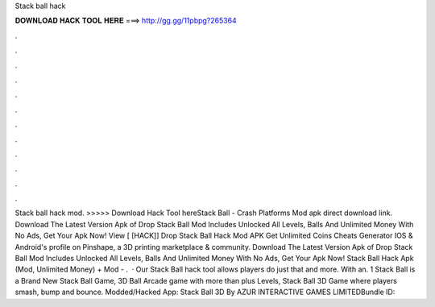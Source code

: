 Stack ball hack

𝐃𝐎𝐖𝐍𝐋𝐎𝐀𝐃 𝐇𝐀𝐂𝐊 𝐓𝐎𝐎𝐋 𝐇𝐄𝐑𝐄 ===> http://gg.gg/11pbpg?265364

.

.

.

.

.

.

.

.

.

.

.

.

Stack ball hack mod. >>>>> Download Hack Tool hereStack Ball - Crash Platforms Mod apk direct download link. Download The Latest Version Apk of Drop Stack Ball Mod Includes Unlocked All Levels, Balls And Unlimited Money With No Ads, Get Your Apk Now! View [ [HACK]] Drop Stack Ball Hack Mod APK Get Unlimited Coins Cheats Generator IOS & Android's profile on Pinshape, a 3D printing marketplace & community. Download The Latest Version Apk of Drop Stack Ball Mod Includes Unlocked All Levels, Balls And Unlimited Money With No Ads, Get Your Apk Now! Stack Ball Hack Apk (Mod, Unlimited Money) + Mod - .  · Our Stack Ball hack tool allows players do just that and more. With an. 1 Stack Ball is a Brand New Stack Ball Game, 3D Ball Arcade game with more than plus Levels, Stack Ball 3D Game where players smash, bump and bounce. Modded/Hacked App: Stack Ball 3D By AZUR INTERACTIVE GAMES LIMITEDBundle ID: 